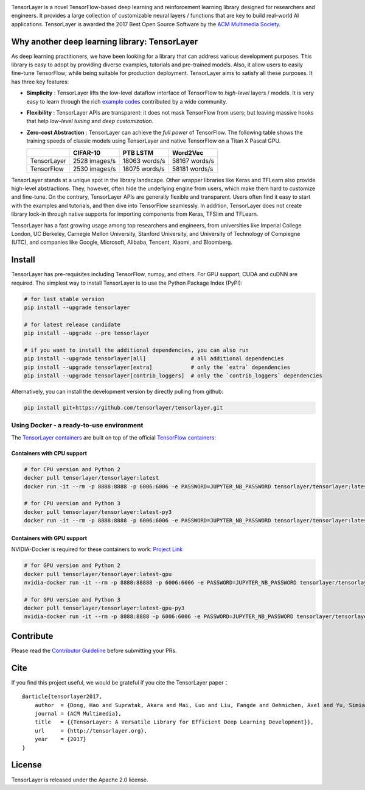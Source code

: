 |TENSORLAYER-LOGO|


|Awesome| |Documentation-EN| |Documentation-CN| |Book-CN| |Downloads|

|PyPI| |PyPI-Prerelease| |Commits-Since| |Python| |TensorFlow|

|Travis| |Docker| |RTD-EN| |RTD-CN| |PyUP| |Docker-Pulls| |Code-Quality|


|JOIN-SLACK-LOGO|

TensorLayer is a novel TensorFlow-based deep learning and reinforcement
learning library designed for researchers and engineers. It provides a
large collection of customizable neural layers / functions that are key
to build real-world AI applications. TensorLayer is awarded the 2017
Best Open Source Software by the `ACM Multimedia
Society <http://www.acmmm.org/2017/mm-2017-awardees/>`__.

Why another deep learning library: TensorLayer
==============================================

As deep learning practitioners, we have been looking for a library that
can address various development purposes. This library is easy to adopt
by providing diverse examples, tutorials and pre-trained models. Also,
it allow users to easily fine-tune TensorFlow; while being suitable for
production deployment. TensorLayer aims to satisfy all these purposes.
It has three key features:

-  **Simplicity** : TensorLayer lifts the low-level dataflow interface
   of TensorFlow to *high-level* layers / models. It is very easy to
   learn through the rich `example
   codes <https://github.com/tensorlayer/awesome-tensorlayer>`__
   contributed by a wide community.
-  **Flexibility** : TensorLayer APIs are transparent: it does not
   mask TensorFlow from users; but leaving massive hooks that help
   *low-level tuning* and *deep customization*.
-  **Zero-cost Abstraction** : TensorLayer can achieve the *full
   power* of TensorFlow. The following table shows the training speeds
   of classic models using TensorLayer and native TensorFlow on a Titan
   X Pascal GPU.

   +---------------+-----------------+-----------------+-----------------+
   |               | CIFAR-10        | PTB LSTM        | Word2Vec        |
   +===============+=================+=================+=================+
   | TensorLayer   | 2528 images/s   | 18063 words/s   | 58167 words/s   |
   +---------------+-----------------+-----------------+-----------------+
   | TensorFlow    | 2530 images/s   | 18075 words/s   | 58181 words/s   |
   +---------------+-----------------+-----------------+-----------------+

TensorLayer stands at a unique spot in the library landscape. Other
wrapper libraries like Keras and TFLearn also provide high-level
abstractions. They, however, often hide the underlying engine from
users, which make them hard to customize and fine-tune. On the contrary,
TensorLayer APIs are generally flexible and transparent. Users often
find it easy to start with the examples and tutorials, and then dive
into TensorFlow seamlessly. In addition, TensorLayer does not create
library lock-in through native supports for importing components from
Keras, TFSlim and TFLearn.

TensorLayer has a fast growing usage among top researchers and
engineers, from universities like Imperial College London, UC Berkeley,
Carnegie Mellon University, Stanford University, and University of
Technology of Compiegne (UTC), and companies like Google, Microsoft,
Alibaba, Tencent, Xiaomi, and Bloomberg.

Install
=======

TensorLayer has pre-requisites including TensorFlow, numpy, and others. For GPU support, CUDA and cuDNN are required.
The simplest way to install TensorLayer is to use the Python Package Index (PyPI):

.. code:: bash

    # for last stable version
    pip install --upgrade tensorlayer

    # for latest release candidate
    pip install --upgrade --pre tensorlayer

    # if you want to install the additional dependencies, you can also run
    pip install --upgrade tensorlayer[all]              # all additional dependencies
    pip install --upgrade tensorlayer[extra]            # only the `extra` dependencies
    pip install --upgrade tensorlayer[contrib_loggers]  # only the `contrib_loggers` dependencies

Alternatively, you can install the development version by directly
pulling from github:

.. code:: bash

    pip install git+https://github.com/tensorlayer/tensorlayer.git

Using Docker - a ready-to-use environment
-----------------------------------------

The `TensorLayer
containers <https://hub.docker.com/r/tensorlayer/tensorlayer/>`__ are
built on top of the official `TensorFlow
containers <https://hub.docker.com/r/tensorflow/tensorflow/>`__:

Containers with CPU support
~~~~~~~~~~~~~~~~~~~~~~~~~~~

.. code:: bash

    # for CPU version and Python 2
    docker pull tensorlayer/tensorlayer:latest
    docker run -it --rm -p 8888:8888 -p 6006:6006 -e PASSWORD=JUPYTER_NB_PASSWORD tensorlayer/tensorlayer:latest

    # for CPU version and Python 3
    docker pull tensorlayer/tensorlayer:latest-py3
    docker run -it --rm -p 8888:8888 -p 6006:6006 -e PASSWORD=JUPYTER_NB_PASSWORD tensorlayer/tensorlayer:latest-py3

Containers with GPU support
~~~~~~~~~~~~~~~~~~~~~~~~~~~

NVIDIA-Docker is required for these containers to work: `Project
Link <https://github.com/NVIDIA/nvidia-docker>`__

.. code:: bash

    # for GPU version and Python 2
    docker pull tensorlayer/tensorlayer:latest-gpu
    nvidia-docker run -it --rm -p 8888:88888 -p 6006:6006 -e PASSWORD=JUPYTER_NB_PASSWORD tensorlayer/tensorlayer:latest-gpu

    # for GPU version and Python 3
    docker pull tensorlayer/tensorlayer:latest-gpu-py3
    nvidia-docker run -it --rm -p 8888:8888 -p 6006:6006 -e PASSWORD=JUPYTER_NB_PASSWORD tensorlayer/tensorlayer:latest-gpu-py3

Contribute
==========

Please read the `Contributor
Guideline <https://github.com/tensorlayer/tensorlayer/blob/master/CONTRIBUTING.md>`__
before submitting your PRs.

Cite
====

If you find this project useful, we would be grateful if you cite the
TensorLayer paper：

::

    @article{tensorlayer2017,
        author  = {Dong, Hao and Supratak, Akara and Mai, Luo and Liu, Fangde and Oehmichen, Axel and Yu, Simiao and Guo, Yike},
        journal = {ACM Multimedia},
        title   = {{TensorLayer: A Versatile Library for Efficient Deep Learning Development}},
        url     = {http://tensorlayer.org},
        year    = {2017}
    }

License
=======

TensorLayer is released under the Apache 2.0 license.


.. |TENSORLAYER-LOGO| image:: https://raw.githubusercontent.com/tensorlayer/tensorlayer/master/img/tl_transparent_logo.png
   :target: https://tensorlayer.readthedocs.io/
.. |JOIN-SLACK-LOGO| image:: https://raw.githubusercontent.com/tensorlayer/tensorlayer/master/img/join_slack.png
   :target: https://join.slack.com/t/tensorlayer/shared_invite/enQtMjUyMjczMzU2Njg4LWI0MWU0MDFkOWY2YjQ4YjVhMzI5M2VlZmE4YTNhNGY1NjZhMzUwMmQ2MTc0YWRjMjQzMjdjMTg2MWQ2ZWJhYzc

.. |Awesome| image:: https://awesome.re/mentioned-badge.svg
   :target: https://github.com/tensorlayer/awesome-tensorlayer
.. |Documentation-EN| image:: https://img.shields.io/badge/documentation-english-blue.svg
   :target: https://tensorlayer.readthedocs.io/
.. |Documentation-CN| image:: https://img.shields.io/badge/documentation-%E4%B8%AD%E6%96%87-blue.svg
   :target: https://tensorlayercn.readthedocs.io/
.. |Book-CN| image:: https://img.shields.io/badge/book-%E4%B8%AD%E6%96%87-blue.svg
   :target: http://www.broadview.com.cn/book/5059/
.. |Downloads| image:: http://pepy.tech/badge/tensorlayer
   :target: http://pepy.tech/project/tensorlayer


.. |PyPI| image:: http://ec2-35-178-47-120.eu-west-2.compute.amazonaws.com/github/release/tensorlayer/tensorlayer.svg?label=PyPI%20-%20Release
   :target: https://pypi.org/project/tensorlayer/
.. |PyPI-Prerelease| image:: http://ec2-35-178-47-120.eu-west-2.compute.amazonaws.com/github/release/tensorlayer/tensorlayer/all.svg?label=PyPI%20-%20Pre-Release
   :target: https://pypi.org/project/tensorlayer/
.. |Commits-Since| image:: http://ec2-35-178-47-120.eu-west-2.compute.amazonaws.com/github/commits-since/tensorlayer/tensorlayer/latest.svg
   :target: https://github.com/tensorlayer/tensorlayer/compare/1.10.1...master
.. |Python| image:: http://ec2-35-178-47-120.eu-west-2.compute.amazonaws.com/pypi/pyversions/tensorlayer.svg
   :target: https://pypi.org/project/tensorlayer/
.. |TensorFlow| image:: https://img.shields.io/badge/tensorflow-1.6.0+-blue.svg
   :target: https://github.com/tensorflow/tensorflow/releases

.. |Travis| image:: http://ec2-35-178-47-120.eu-west-2.compute.amazonaws.com/travis/tensorlayer/tensorlayer/master.svg?label=Travis
   :target: https://travis-ci.org/tensorlayer/tensorlayer
.. |Docker| image:: http://ec2-35-178-47-120.eu-west-2.compute.amazonaws.com/circleci/project/github/tensorlayer/tensorlayer/master.svg?label=Docker%20Build
   :target: https://circleci.com/gh/tensorlayer/tensorlayer/tree/master
.. |RTD-EN| image:: http://ec2-35-178-47-120.eu-west-2.compute.amazonaws.com/readthedocs/tensorlayer/latest.svg?label=ReadTheDocs-EN
   :target: https://tensorlayer.readthedocs.io/
.. |RTD-CN| image:: http://ec2-35-178-47-120.eu-west-2.compute.amazonaws.com/readthedocs/tensorlayercn/latest.svg?label=ReadTheDocs-CN
   :target: https://tensorlayercn.readthedocs.io/
.. |PyUP| image:: https://pyup.io/repos/github/tensorlayer/tensorlayer/shield.svg
   :target: https://pyup.io/repos/github/tensorlayer/tensorlayer/
.. |Docker-Pulls| image:: http://ec2-35-178-47-120.eu-west-2.compute.amazonaws.com/docker/pulls/tensorlayer/tensorlayer.svg
   :target: https://hub.docker.com/r/tensorlayer/tensorlayer/
.. |Code-Quality| image:: https://api.codacy.com/project/badge/Grade/d6b118784e25435498e7310745adb848
   :target: https://www.codacy.com/app/tensorlayer/tensorlayer

